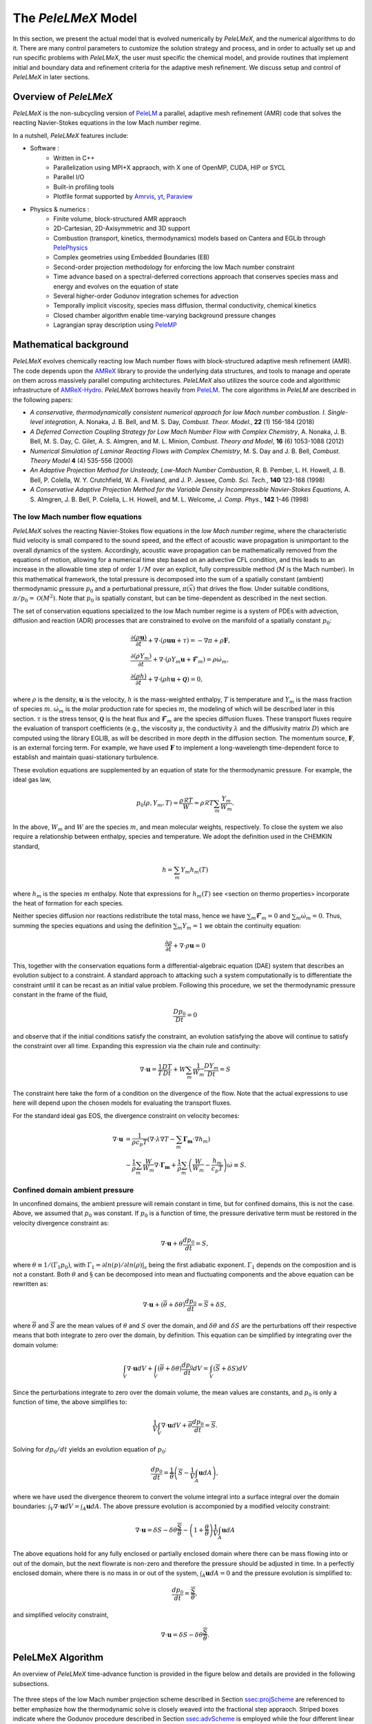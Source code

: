 .. highlight:: rst

.. _sec:model:

The `PeleLMeX` Model
====================

In this section, we present the actual model that is evolved numerically by `PeleLMeX`, and the numerical algorithms
to do it.  There are many control parameters to customize the solution strategy and process, and in order to actually
set up and run specific problems with `PeleLMeX`, the user must specific the chemical model, and provide routines
that implement initial and boundary data and refinement criteria for the adaptive mesh refinement.  We discuss
setup and control of `PeleLMeX` in later sections.

Overview of `PeleLMeX`
----------------------

`PeleLMeX` is the non-subcycling version of `PeleLM <https://amrex-combustion.github.io/PeleLM/>`_ a parallel,
adaptive mesh refinement (AMR) code that solves the reacting Navier-Stokes equations in the low Mach number regime.

In a nutshell, `PeleLMeX` features include:

* Software :
   * Written in C++
   * Parallelization using MPI+X appraoch, with X one of OpenMP, CUDA, HIP or SYCL
   * Parallel I/O
   * Built-in profiling tools
   * Plotfile format supported by `Amrvis <https://github.com/AMReX-Codes/Amrvis/>`_, `yt <http://yt-project.org/>`_, `Paraview <https://www.paraview.org/>`_
* Physics & numerics :
   * Finite volume, block-structured AMR appraoch
   * 2D-Cartesian, 2D-Axisymmetric and 3D support
   * Combustion (transport, kinetics, thermodynamics) models based on Cantera and EGLib through `PelePhysics <https://github.com/AMReX-Combustion/PelePhysics>`_
   * Complex geometries using Embedded Boundaries (EB)
   * Second-order projection methodology for enforcing the low Mach number constraint
   * Time advance based on a spectral-deferred corrections approach that conserves species mass and energy and evolves on the equation of state
   * Several higher-order Godunov integration schemes for advection
   * Temporally implicit viscosity, species mass diffusion, thermal conductivity, chemical kinetics
   * Closed chamber algorithm enable time-varying background pressure changes
   * Lagrangian spray description using `PeleMP <https://github.com/AMReX-Combustion/PeleMP>`_

Mathematical background
-----------------------

`PeleLMeX` evolves chemically reacting low Mach number flows with block-structured adaptive mesh refinement (AMR). The code depends upon the `AMReX <https://github.com/AMReX-Codes/amrex>`_ library to provide the underlying data structures, and tools to manage and operate on them across massively parallel computing architectures. `PeleLMeX` also utilizes the source code and algorithmic infrastructure of `AMReX-Hydro <https://github.com/AMReX-Codes/AMReX-Hydro>`_. `PeleLMeX` borrows heavily from `PeleLM <https://github.com/AMReX-Combustion/PeleLM>`_. The core algorithms in `PeleLM` are described in the following papers:

* *A conservative, thermodynamically consistent numerical approach for low Mach number combustion. I. Single-level integration*, A. Nonaka, J. B. Bell, and M. S. Day, *Combust. Theor. Model.*, **22** (1) 156-184 (2018)

* *A Deferred Correction Coupling Strategy for Low Mach Number Flow with Complex Chemistry*, A. Nonaka, J. B. Bell, M. S. Day, C. Gilet, A. S. Almgren, and M. L. Minion, *Combust. Theory and Model*, **16** (6) 1053-1088 (2012)

* *Numerical Simulation of Laminar Reacting Flows with Complex Chemistry*, M. S. Day and J. B. Bell, *Combust. Theory Model* **4** (4) 535-556 (2000)

* *An Adaptive Projection Method for Unsteady, Low-Mach Number Combustion*, R. B. Pember, L. H. Howell, J. B. Bell, P. Colella, W. Y. Crutchfield, W. A. Fiveland, and J. P. Jessee, *Comb. Sci. Tech.*, **140** 123-168 (1998)

* *A Conservative Adaptive Projection Method for the Variable Density Incompressible Navier-Stokes Equations,* A. S. Almgren, J. B. Bell, P. Colella, L. H. Howell, and M. L. Welcome, *J. Comp. Phys.*, **142** 1-46 (1998)

The low Mach number flow equations
^^^^^^^^^^^^^^^^^^^^^^^^^^^^^^^^^^

`PeleLMeX` solves the reacting Navier-Stokes flow equations in the *low Mach number* regime, where the characteristic fluid velocity is small compared to the sound speed, and the effect of acoustic wave propagation is unimportant to the overall dynamics of the system. Accordingly, acoustic wave propagation can be mathematically removed from the equations of motion, allowing for a numerical time step based on an advective CFL condition, and this leads to an increase in the allowable time step of order :math:`1/M` over an explicit, fully compressible method (:math:`M` is the Mach number).  In this mathematical framework, the total pressure is decomposed into the sum of a spatially constant (ambient) thermodynamic pressure :math:`p_0` and a perturbational pressure, :math:`\pi({\vec x})` that drives the flow.  Under suitable conditions, :math:`\pi/p_0 = \mathcal{O} (M^2)`. Note that :math:`p_0` is spatially constant, but can be time-dependent as described in the next section.

The set of conservation equations specialized to the low Mach number regime is a system of PDEs with advection, diffusion and reaction (ADR) processes that are constrained to evolve on the manifold of a spatially constant :math:`p_0`:

.. math::

    &\frac{\partial (\rho \boldsymbol{u})}{\partial t} +
    \nabla \cdot \left(\rho  \boldsymbol{u} \boldsymbol{u} + \tau \right)
    = -\nabla \pi + \rho \boldsymbol{F},\\
    &\frac{\partial (\rho Y_m)}{\partial t} +
    \nabla \cdot \left( \rho Y_m \boldsymbol{u}
    + \boldsymbol{\mathcal{F}}_{m} \right)
    = \rho \dot{\omega}_m,\\
    &\frac{ \partial (\rho h)}{ \partial t} +
    \nabla \cdot \left( \rho h \boldsymbol{u}
    + \boldsymbol{\mathcal{Q}} \right) = 0 ,

where :math:`\rho` is the density, :math:`\boldsymbol{u}` is the velocity, :math:`h` is the mass-weighted enthalpy, :math:`T` is temperature and :math:`Y_m` is the mass fraction of species :math:`m`. :math:`\dot{\omega}_m` is the molar production rate for species :math:`m`, the modeling of which will be described later in this section. :math:`\tau` is the stress tensor, :math:`\boldsymbol{\mathcal{Q}}` is the heat flux and :math:`\boldsymbol{\mathcal{F}}_m` are the species diffusion fluxes. These transport fluxes require the evaluation of transport coefficients (e.g., the viscosity :math:`\mu`, the conductivity :math:`\lambda` and the diffusivity matrix :math:`D`) which are computed using the library EGLIB, as will be described in more depth in the diffusion section. The momentum source, :math:`\boldsymbol{F}`, is an external forcing term.  For example, we have used :math:`\boldsymbol{F}` to implement a long-wavelength time-dependent force to establish and maintain quasi-stationary turbulence.

These evolution equations are supplemented by an equation of state for the thermodynamic pressure.  For example, the ideal gas law,

.. math::

    p_0(\rho,Y_m,T)=\frac{\rho \mathcal{R} T}{W}=\rho \mathcal{R} T
    \sum_m \frac{Y_m}{W_m} .

In the above, :math:`W_m` and :math:`W` are the species :math:`m`, and mean molecular weights, respectively.  To close the system we also require a relationship between enthalpy, species and temperature.  We adopt the definition used in the CHEMKIN standard,

.. math::

    h=\sum_m Y_m h_m(T)

where :math:`h_m` is the species :math:`m` enthalpy.  Note that expressions for :math:`h_m(T)` see <section on thermo properties> incorporate the heat of formation for each species.


Neither species diffusion nor reactions redistribute the total mass, hence we have :math:`\sum_m \boldsymbol{\mathcal{F}}_m = 0` and :math:`\sum_m \dot{\omega}_m = 0`. Thus, summing the species equations and using the definition :math:`\sum_m Y_m = 1` we obtain the continuity equation:

.. math::

    \frac{\partial \rho}{\partial t} + \nabla \cdot \rho \boldsymbol{u} = 0

This, together with the conservation equations form a differential-algebraic equation (DAE) system that describes an evolution subject to a constraint.  A standard approach to attacking such a system computationally is to differentiate the constraint until it can be recast as an initial value problem.  Following this procedure, we set the thermodynamic pressure constant in the frame of the fluid,

.. math::

    \frac{Dp_0}{Dt} = 0

and observe that if the initial conditions satisfy the constraint, an evolution satisfying the above will continue to satisfy the constraint over all time.  Expanding this expression via the chain rule and continuity:

.. math::

    \nabla \cdot \boldsymbol{u} = \frac{1}{T}\frac{DT}{Dt}
    + W \sum_m \frac{1}{W_m} \frac{DY_m}{Dt} = S

The constraint here take the form of a condition on the divergence of the flow.  Note that the actual expressions to use here will depend upon the chosen models for evaluating the transport fluxes.

For the standard ideal gas EOS, the divergence constraint on velocity becomes:

.. math::

    \nabla \cdot \boldsymbol{u} &= \frac{1}{\rho c_p T} \left(\nabla \cdot \lambda\nabla T - \sum_m \boldsymbol{\Gamma_m} \cdot \nabla h_m \right) \\
    &- \frac{1}{\rho} \sum_m \frac{W}{W_m} \nabla \cdot \boldsymbol{\Gamma_m} + \frac{1}{\rho}\sum_m \left(\frac{W}{W_m} - \frac{h_m}{c_p T} \right) \dot \omega \equiv S .

Confined domain ambient pressure
^^^^^^^^^^^^^^^^^^^^^^^^^^^^^^^^

In unconfined domains, the ambient pressure will remain constant in time, but for confined domains, this is not the case. Above, we assumed that :math:`p_0` was constant. If :math:`p_0` is a function of time, the pressure derivative term must be restored in the velocity divergence constraint as:

.. math::

    \nabla \cdot \boldsymbol{u} + \theta \frac{dp_0}{dt} = S ,

where :math:`\theta \equiv 1/(\Gamma_1 p_0)`, with :math:`\Gamma_1 = \partial ln(p)/\partial ln(\rho)|_s` being the first adiabatic exponent. :math:`\Gamma_1` depends on the composition and is not a constant. Both :math:`\theta` and :math:`\S` can be decomposed into mean and fluctuating components and the above equation can be rewritten as:

.. math::

    \nabla \cdot \boldsymbol{u} + (\overline \theta + \delta \theta)\frac{dp_0}{dt} = \overline S + \delta S,

where :math:`\overline \theta` and :math:`\overline S` are the mean values of :math:`\theta` and :math:`S` over the domain, and :math:`\delta \theta` and :math:`\delta S` are the perturbations off their respective means that both integrate to zero over the domain, by definition. This equation can be simplified by integrating over the domain volume:

.. math::

    \int_V \nabla \cdot \boldsymbol{u} dV + \int_V (\overline \theta + \delta \theta)\frac{dp_0}{dt} dV = \int_V (\overline S + \delta S) dV

Since the perturbations integrate to zero over the domain volume, the mean values are constants, and :math:`p_0` is only a function of time, the above simplifies to:

.. math::

    \frac{1}{V} \int_V \nabla \cdot \boldsymbol{u} dV + \overline \theta \frac{dp_0}{dt} = \overline S .

Solving for :math:`dp_0/dt` yields an evolution equation of :math:`p_0`:

.. math::

    \frac{dp_0}{dt} = \frac{1}{\overline \theta} \left(\overline S - \frac{1}{V} \int_A \boldsymbol{u} dA \right) ,

where we have used the divergence theorem to convert the volume integral into a surface integral over the domain boundaries: :math:`\int_V \nabla \cdot \boldsymbol{u} dV = \int_A \boldsymbol{u} dA`. The above pressure evolution is accomponied by a modified velocity constraint:

.. math::

    \nabla \cdot \boldsymbol{u} = \delta S - \delta \theta \frac{\overline S}{\overline \theta} - \left(1 + \frac{\theta}{\overline \theta} \right) \frac{1}{V} \int_A \boldsymbol{u} dA

The above equations hold for any fully enclosed or partially enclosed domain where there can be mass flowing into or out of the domain, but the next flowrate is non-zero and therefore the pressure should be adjusted in time. In a perfectly enclosed domain, where there is no mass in or out of the system, :math:`\int_A \boldsymbol{u} dA = 0` and the pressure evolution is simplified to:

.. math::

    \frac{dp_0}{dt} = \frac{\overline S}{\overline \theta} ,

and simplified velocity constraint,

.. math::

     \nabla \cdot \boldsymbol{u} = \delta S - \delta \theta \frac{\overline S}{\overline \theta} .

PeleLMeX Algorithm
------------------

An overview of `PeleLMeX` time-advance function is provided in the figure below and details are provided in the following subsections.

.. figure:: images/model/PeleLMeX_Algorithm.png
   :align: center
   :figwidth: 70%

The three steps of the low Mach number projection scheme described in Section `ssec:projScheme`_ are referenced to better emphasize how the thermodynamic solve is
closely weaved into the fractional step appraoch. Striped boxes indicate where the Godunov procedure described in Section `ssec:advScheme`_ is employed while
the four different linear solves are highlighted.

Low Mach number projection scheme
^^^^^^^^^^^^^^^^^^^^^^^^^^^^^^^^^
.. _ssec:projScheme:

`PeleLMeX` implements a finite-volume, Cartesian grid discretization approach with constant grid spacing, where
:math:`U`, :math:`\rho`, :math:`\rho Y_m`, :math:`\rho h`, and :math:`T` represent cell averages, and the pressure field, :math:`\pi`, is defined on the nodes
of the grid, and is temporally constant on the intervals over the time step.
The projection scheme is based on a fractional step appraoch where, for purely incompressible flow, the velocity is first advanced in time
using the momentum equation (**Step 1**) and subsequently projected to enforce the divergence constraint (**Step 3**). When considering variable density flows,
the scalar thermodynamic advance is performed between these two steps (**Step 2**), but within the SDC context, **Step 1** and **Step 2** are effectively interlaced.
The three major steps of the algorithm (Almgren *et al.* 1998, Day and Bell, 2000, Nonaka *et al.* 2012):

**Step 1**: (*Compute advection velocities*) Use a second-order Godunov procedure to predict a time-centered
velocity, :math:`U^{{\rm ADV},*}`, on cell faces using the cell-centered data (plus sources due to any auxiliary forcing) at :math:`t^n`,
and the lagged pressure gradient from the previous time interval, which we denote as :math:`\nabla \pi^{n-1/2}`.
This provisional field, :math:`U^{{\rm ADV},*}`, fails to satisfy the divergence constraint. We apply a discrete projection (termed *MAC*-projection)
by solving the elliptic equation with a time-centered source term:

.. math::

    D^{{\rm FC}\rightarrow{\rm CC}}\frac{1}{\rho^n}G^{{\rm CC}\rightarrow{\rm FC}}\phi
    = D^{{\rm FC}\rightarrow{\rm CC}}U^{{\rm ADV},*} - S^{MAC}

for :math:`\phi` at cell-centers, where :math:`D^{{\rm FC}\rightarrow{\rm CC}}` represents a cell-centered divergence of face-centered data,
and :math:`G^{{\rm CC}\rightarrow{\rm FC}}` represents a face-centered gradient of cell-centered data, and :math:`\rho^n` is computed on
cell faces using arithmetic averaging from neighboring cell centers. Also, :math:`S^{MAC}` refers to the RHS of the constraint
equation, with adjustments to be discussed in the next section -- these adjustments are computed to ensure that the final update
satisfied the equation of state. The solution, :math:`\phi`, is then used to define:

.. math::

    U^{\rm ADV} = U^{{\rm ADV},*} - \frac{1}{\rho^n}G^{{\rm CC}\rightarrow{\rm FC}}\phi,

After the *MAC*-projection, :math:`U^{\rm ADV}` is a second-order accurate, staggered (face-centered) grid vector
field at :math:`t^{n+1/2}` that discretely satisfies the constraint. This field is the advection velocity used for computing
the time-explicit advective fluxes for :math:`U`, :math:`\rho h`, and :math:`\rho Y_m`.


**Step 2**: (*Advance thermodynamic variables*) Integrate :math:`(\rho Y_m,\rho h)` over the full time step using a spectral deferred correction (SDC) appraoch, the details of which can be found in `PeleLM documentation <https://amrex-combustion.github.io/PeleLM/manual/html/Model.html#sdc-preliminaries>`_. An even more detailed version of the algorithm is available in Nonaka *et al.*, 2018.

* We begin by computing the diffusion terms :math:`D^n` at :math:`t^n` that will be needed throughout the SDC iterations. Specifically, we evaluate the transport coefficients :math:`(\lambda,C_p,\mathcal D_m,h_m)^n` from :math:`(Y_m,T)^n`, and the provisional diffusion fluxes, :math:`\widetilde{\boldsymbol{\cal F}}_m^n`.  These fluxes are conservatively corrected (i.e., adjusted to sum to zero by adding a mass-weighted "correction velocity") to obtain :math:`{\boldsymbol{\cal F}}_m^n` such that :math:`\sum {\boldsymbol{\cal F}}_m^n = 0`. Finally, we copy the transport coefficients, diffusion fluxes and the thermodynamic state from :math:`t^n` as starting values for :math:`t^{n+1,(k=0)}`, and initialize the reaction terms, :math:`I_R` from the values used in the previous step.

* The following sequence is then repeated for each iteration :math:`k<k_{max}` starting at :math:`k=0`:

  #. if :math:`k>0`, compute the lagged (previous :math:`k` iteration) transport properties, diffusion terms :math:`D^{n+1,(k)}` and divergence constraint :math:`\widehat S^{n+1,(k)}`

  #. construct the *MAC*-projection RHS :math:`S^{MAC}`, combining :math:`t^n` and :math:`t^{n+1,(k)}` estimates of :math:`\widehat S`, and the pressure correction :math:`\chi` (Nonaka *et al*, 2018):

     .. math::

        S^{MAC} = \frac{1}{2}(\widehat S^n + \widehat S^{n+1,(k)}) + \sum_{i=0}^k \frac{1}{p_{therm}^{n+1,(i)}}\frac{p_{therm}^{n+1,(i)}-p_0}{\Delta t}


  #. Perform **Step 1** to obtain the time-centered, staggered :math:`U^{ADV}`

  #. Use a 2nd Godunov integrator to predict species time-centered edge states, :math:`(\rho Y_m)^{n+1/2,(k+1)}` and their advection terms :math:`A_m^{n+1/2,(k+1)}` using :math:`U^{ADV}`. Source terms for this prediction include explicit diffusion forcing, :math:`D^{n}`, and an iteration-lagged reaction term, :math:`I_R^{(k)}`. Since the diffusion and chemistry will not affect the new-time density, we can already compute :math:`\rho^{n+1,(k+1)}`. This will be needed in the trapezoidal-in-time diffusion solves. We also compute :math:`A_h^{n+1/2,(k+1)}`: we could also use a Godunov scheme, but because :math:`h` contains the heat of formation scaled to an arbitrary reference state, it is not generally monotonic through flames. Also, because the equation of state is generally nonlinear, this will often lead to numerically-generated non-mononoticity in the temperature field. Using the fact that temperature should be smoother and monotonic through the flame, we instead predict temperature with the Godunov scheme and use face-centered :math:`T`, :math:`\rho = \sum (\rho Y_m)` and :math:`Y_m = (\rho Y_m)/\rho` to evaluate :math:`h` instead of extrapolating. We can then evaluate the enthalpy advective flux divergence, :math:`A_h^{n+1/2,(k+1)}`, for :math:`\rho h`.

  #. We now compute provisional, time-advanced species mass fractions, :math:`\widetilde Y_{m,{\rm AD}}^{n+1,(k+1)}`, by solving a backward Euler type correction equation for the Crank-Nicolson update. Note that the provisional species diffusion fluxes reads :math:`\widetilde{\boldsymbol{\cal F}}_{m,{\rm AD}}^{(k)} = -\rho^n D_{m,mix}^n \nabla \widetilde X_{m,{\rm AD}}^{(k)}`. This expression couples together all of the species mass fractions (:math:`Y_m`) in the update of each, even for the mixture-averaged model. Computationally, it is much more tractable to write this as a diagonal matrix update with a lagged correction by noting that :math:`X_m = (W/W_m)Y_m`. Using the chain rule, :math:`\widetilde{\boldsymbol{\cal F}}_{m,{\rm AD}}^{(k)}` then has components proportional to :math:`\nabla Y_m` and :math:`\nabla W`. The latter is lagged in the iterations, and is typically very small. In the limit of sufficient iterations, diffusion is driven by the true form of the the driving force, :math:`d_m`, but in this form, each iteration involves decoupled diagonal solves (following the SDC formalism used above):

     .. math::

        \frac{\rho^{n+1,(k+1)}\widetilde Y_{m,{\rm AD}}^{n+1,(k+1)} - (\rho Y_m)^n}{\Delta t} = A_m^{{n+1/2,(k+1)}} + \widetilde D_{m,AD}^{n+1,(k+1)} + \frac{1}{2}(D_m^n - D_m^{n+1,(k)}) + I_{R,m}^{(k)}

     The resulting :math:`\rho^{n+1,(k+1)}\widetilde Y_{m,{\rm AD}}^{n+1,(k+1)}` are used to compute the implicit (conservatively-corrected) species diffusion fluxes and implicit diffusion term :math:`D_{m,AD}^{n+1,(k+1)}`, which is employed to get a final AD updated :math:`\rho^{n+1,(k+1)}\widetilde Y_{m,{\rm AD}}^{n+1,(k+1)}`. Next, we compute the time-advanced enthalpy, :math:`h_{\rm AD}^{n+1,(k+1)}`.  Much like for the diffusion of the :math:`\rho Y_m`, the :math:`\nabla T` driving force leads to a nonlinear, coupled Crank-Nicolson update for :math:`\rho h`. We define an alternative linearized strategy by following the same SDC-correction formalism used for the species, and write the nonlinear update for :math:`\rho h` (noting that there is no reaction source term here):

     .. math::

        \frac{\rho^{n+1,(k+1)} h_{{\rm AD}}^{n+1,(k+1)} - (\rho h)^n}{\Delta t} = A_h^{n+1/2,(k+1)} + D_{T,AD}^{n+1,(k+1)} + H_{AD}^{n+1,(k+1)} \\
       + \frac{1}{2} \Big( D_T^n - D_T^{n+1,(k)} + H^n - H^{n+1,(k)} \Big)

     However, since we cannot compute :math:`h_{{\rm AD}}^{n+1,(k+1)}` directly, we solve this iteratively based on the approximation :math:`h_{{\rm AD}}^{(k+1),\ell+1} \approx h_{{\rm AD}}^{(k+1),\ell} + C_{p}^{(k+1),\ell} \delta T^{(k+1),\ell+1}`, with :math:`\delta T^{(k+1),\ell+1} = T_{{\rm AD}}^{(k+1),\ell+1} - T_{{\rm AD}}^{(k+1),\ell}`, and iteration index, :math:`\ell` = 1::math:`\,\ell_{MAX}`. The enthalpy update equation is thus recast into a linear equation for :math:`\delta T^{(k+1);\ell+1}`:

     .. math::

        \rho^{n+1,(k+1)} C_p^{(k+1),\ell} \delta T^{(k+1),\ell+1} -\Delta t \, \nabla \cdot \lambda^{(k)} \nabla (\delta T^{(k+1),\ell +1}) = \rho^n h^n - \rho^{n+1,(k+1)}  \\
        h_{AD}^{(k+1),\ell} + \Delta t \Big( A_h^{n+1/2,(k+1)} + D_{T,AD}^{(k+1),\ell} + H_{AD}^{(k+1),\ell} \Big) + \frac{\Delta t}{2} \Big( D_T^n - D_T^{n+1,(k)} + H^n - H^{n+1,(k)} \Big)

     where :math:`H_{AD}^{(k+1),\ell} = - \nabla \cdot \sum h_m(T_{AD}^{(k+1),\ell}) \, {\boldsymbol{\cal F}}_{m,AD}^{n+1,(k+1)}` and :math:`D_{T,AD}^{(k+1),\ell} = \nabla \cdot \lambda^{(k)} \, \nabla T_{AD}^{(k+1),\ell}`. After each iteration, update :math:`T_{{\rm AD}}^{(k+1),\ell+1} = T_{{\rm AD}}^{(k+1),\ell} + \delta T^{(k+1),\ell+1}` and re-evaluate :math:`(C_p ,h_m)^{(k+1),\ell+1}` using :math:`(T_{{\rm AD}}^{(k+1),\ell+1}, Y_{m,{\rm AD}}^{n+1,(k+1)}`).

  #. Based on the updates above, we define an effective contribution of advection and diffusion to the update of :math:`\rho Y_m` and :math:`\rho h`:

     .. math::

         &&Q_{m}^{n+1,(k+1)} = A_m^{n+1/2,(k+1)} + D_{m,AD}^{(n+1,k+1)} + \frac{1}{2}(D_m^n - D_m^{n+1,(k)}) \\
         &&Q_{h}^{n+1,(k+1)} = A_h^{n+1/2,(k+1)} + D_{T,AD}^{n+1,(k+1)} + H_{AD}^{n+1,(k+1)} + \frac{1}{2}(D_T^n - D_T^{n+1,(k)} + H^n - H^{n+1,(k)} )

     that we treat as piecewise-constant source terms to advance :math:`(\rho Y_m,\rho h)^n` to :math:`(\rho Y_m,\rho h)^{n+1,(k+1)}`. The ODE system for the reaction part over :math:`\Delta t^n` then takes the following form:

     .. math::

         \frac{\partial(\rho Y_m)}{\partial t} &=& Q_{m}^{n+1,(k+1)} + \rho\dot\omega_m(Y_m,T),\label{eq:MISDC VODE 3}\\
         \frac{\partial(\rho h)}{\partial t} &=& Q_{h}^{n+1,(k+1)}.\label{eq:MISDC VODE 4}

     After the integration is complete, we make one final call to the equation of state to compute :math:`T^{n+1,(k+1)}` from :math:`(Y_m,h)^{n+1,(k+1)}`.  We also can compute the effect of reactions in the evolution of :math:`\rho Y_m` using,

     .. math::

         I_{R,m}^{(k+1)} = \frac{(\rho Y_m)^{n+1, (k+1)} - (\rho Y_m)^n}{\Delta t} - Q_{m}^{n+1,(k+1)}.

     If :math:`k=k_{max}-1`, the time-advancement of the thermodynamic variables is complete, set :math:`(\rho Y_m,\rho h)^{n+1} = (\rho Y_m,\rho h)^{n+1,(k+1)}`.

* Before moving to **Step 3**, the new time viscosity and instantaneous divergence constraint :math:`\widehat S^{n+1}` are evaluated.

**Step 3**: (*Advance the velocity*) Compute an intermediate cell-centered velocity field, :math:`U^{n+1,*}` using the lagged pressure
gradient, by solving

.. math::

    \rho^{n+1/2}\frac{U^{n+1,*}-U^n}{\Delta t}
    + \rho^{n+1/2}\left(U^{\rm ADV}\cdot\nabla U\right)^{n+1/2} = \\
    \frac{1}{2}\left(\nabla\cdot\tau^n
    + \nabla\cdot\tau^{n+1,*}\right) - \nabla\pi^{n-1/2} + \frac{1}{2}(F^n + F^{n+1}),

where :math:`\tau^{n+1,*} = \mu^{n+1}[\nabla U^{n+1,*} +(\nabla U^{n+1,*})^T - 2\mathcal{I}\widehat S^{n+1}/3]` and
:math:`\rho^{n+1/2} = (\rho^n + \rho^{n+1})/2`, and :math:`F` is the velocity forcing.  This is a semi-implicit discretization for :math:`U`, requiring
a linear solve that couples together all velocity components.  The time-centered velocity in the advective derivative,
:math:`U^{n+1/2}`, is computed in the same way as :math:`U^{{\rm ADV},*}`, but also includes the viscous stress tensor
evaluated at :math:`t^n` as a source term in the Godunov integrator.  At
this point, the intermediate velocity field :math:`U^{n+1,*}` does not satisfy the constraint.  Hence, we apply an
approximate projection to update the pressure and to project :math:`U^{n+1,*}` onto the constraint surface.
In particular, we compute :math:`\widehat S^{n+1}` from the new-time
thermodynamic variables and an estimate of :math:`\dot\omega_m^{n+1}`, which is evaluated
directly from the new-time thermodynamic variables. We project the new-time velocity by solving the elliptic equation,

.. math::

    L^{{\rm N}\rightarrow{\rm N}}\phi = D^{{\rm CC}\rightarrow{\rm N}}\left(U^{n+1,*}
    + \frac{\Delta t}{\rho^{n+1/2}}G^{{\rm N}\rightarrow{\rm CC}}\pi^{n-1/2}\right) - \widehat S^{n+1}

for nodal values of :math:`\phi`.  Here, :math:`L^{{\rm N}\rightarrow{\rm N}}` represents a nodal Laplacian of nodal data, computed
using the standard bilinear finite-element approximation to :math:`\nabla\cdot(1/\rho^{n+1/2})\nabla`.
Also, :math:`D^{{\rm CC}\rightarrow{\rm N}}` is a discrete second-order operator that approximates the divergence at nodes from cell-centered data
and :math:`G^{{\rm N}\rightarrow{\rm CC}}` approximates a cell-centered gradient from nodal data. Nodal
values for :math:`\widehat S^{n+1}` required for this equation are obtained by interpolating the cell-centered values. Finally, we
determine the new-time cell-centered velocity field using

.. math::

    U^{n+1} = U^{n+1,*} - \frac{\Delta t}{\rho^{n+1/2}}G^{{\rm N}\rightarrow{\rm CC}}(\phi-\pi^{n-1/2}),

and the new time-centered pressure using :math:`\pi^{n+1/2} = \phi`.

Thus, there are three different types of linear solves required to advance the velocity field.  The first is the *MAC* solve
in order to obtain *face-centered* velocities used to compute advective fluxes. The second is the multi-component *cell-centered* solver
is used to obtain the provisional new-time velocities. Finally, a *nodal* solver is used to project the provisional new-time velocities so
that they satisfy the constraint.

Advection schemes
^^^^^^^^^^^^^^^^^
.. _ssec:advScheme:

`PeleLMeX` relies on the `AMReX-Hydro <https://github.com/AMReX-Codes/AMReX-Hydro>`_ implementation of the 2nd-order Godunov method, with several variants available. The basis of the Godunov appraoch is to extrapolate the cell-centered quantity of interest (:math:`U`, :math:`\rho Y`, :math:`\rho h`) to cell faces using a second-order Taylor series expansion in space and time. As detailed in `AMReX-Hydro documentation <https://amrex-codes.github.io/amrex/hydro_html/Schemes.html#godunov-methodsThe>`_, the choice of the slope order and limiting scheme define the exact variant of the Godunov method. Of particular interest for combustion applications, where sharp gradients of intermediate chemical species are found within flame fronts, the `Godunov_BDS` appraoch provides a bound-preserving advection scheme which greatly limits the appearance of over-/under-shoots, often leading to critical failure of the stiff chemical kinetic integration.

Note that in the presence of EB, only the `Godunov_PLM` variant is available.

AMR extension
^^^^^^^^^^^^^

In contrast with `PeleLM <https://github.com/AMReX-Combustion/PeleLM>`_, `PeleLMeX` do not rely a on subcycling appraoch to advance the AMR hierarchy.
This difference is illustrated in the figure below comparing the multi-level time-stepping approach in both codes:

.. figure:: images/model/PeleLMeX_Subcycling.png
   :align: center
   :figwidth: 90%

* `PeleLM` will recursively advance finer levels, halving the time step size (when using a refinement ratio of 2) at each level. For instance, considering a 3 levels simulation, `PeleLM` advances the coarse `Level0` over a :math:`\Delta t_0` step, then `Level1` over a :math:`\Delta t_1` step and `Level2` over two :math:`\Delta t_2` steps, performing an interpolation of the `Level1` data after the first `Level2` step. At this point, a synchronization step is performed to ensure that the fluxes are conserved at coarse-fine interface and a second `Level1` step is performed, followed by the same two `Level2` steps. At this point, two synchronizations are needed between the two pairs of levels.
* In order to get to the same physical time, `PeleLMeX` will perform 4 time steps of size similar to `PeleLM`'s :math:`\Delta t_2`, advancing all the levels at once. The coarse-fine fluxes consistency is this time ensured by averaging down the face-centered fluxes from fine to coarse levels. Additionnally, the state itself is averaged down at the end of each SDC iteration.

In practice, `PeleLM` will perform a total of 7 single-level advance steps, while `PeleLMeX` will perform 4 multi-level ones to reach the same physical time, advancing the coarser levels at a smaller CFL number whereas `PeleLM` maintain a fixed CFL at all the level. It might seem that `PeleLMeX` is thus performing extra work, but because it ignore fine-covered regions, `PeleLMeX` do not need to perform the expensive (and often very under-resolved) chemistry integration in fine-covered areas. An exact evaluation of the benefits and drawbacks of each appraoch is under way.

Geometry with Embedded Boundaries
^^^^^^^^^^^^^^^^^^^^^^^^^^^^^^^^^

`PeleLMeX` relies on `AMReX's implementation <https://amrex-codes.github.io/amrex/docs_html/EB_Chapter.html>`_ of
the Embedded Boundaries (EB) approach to represent geometrical objects. In this approach, the underlying computational
mesh is uniform and block-structured, but the boundary of the irregular-shaped computational domain conceptually cuts
through this mesh. Each cell in the mesh becomes labeled as regular, cut or covered, and the finite-volume
based discretization methods traditionally used in AMReX applications need to be modified to incorporate these cell shapes.
AMReX provides the necessary EB data structures, including volume and area fractions, surface normals and centroids,
as well as local connectivity information. The fluxes described in Section `ssec:projScheme`_ are then modified to account
for the apperture opening between adjacent cells and the additional EB-fluxes are included when constructing the cell flux divergences.

A common problem arising with EB is the presence of the small cut-cells which can either introduce undesirable constraint on
the explicit time step size or lead to numerical instabilities if not accounterd for. `PeleLMeX` relies on a combination of
classical flux redistribution (FRD) (Pember et al, 1998) and state redistribution (SRD) (Giuliani et al., 2022) to circumvent the issue.
In particular, explicit advective fluxes :math:`A^{n+1/2,(k+1)}` are treated using SRD while explicit diffusion fluxes
:math:`D^{n}` and SDC iteration-lagged :math:`D^{n+1,(k)}` are treated with FRD.
Note that implicit diffusion fluxes are not redistributed as AMReX's linear operators are EB-aware.

The use of AMReX's multigrid linear solver introduces contraint on the complexity of the geometry `PeleLMeX` is able to handle. The
efficiency of the multigrid appraoch relies on generating coarse version of the linear problem. If the geometry includes thin elements
(such as tube or plate) or narrow channels, coarsening of the geometry is rapidly limited by the occurence of multi-cut cells (not
supported by AMReX) and the linear solvers are no longer able to robustly tackle projections and implicit diffusion solves. AMReX
include an interface to HYPRE which can help circumvent the issue by sending the coarse-level geometry directly to HYPRE algebraic
multigrid solvers. More details on how to use HYPRE is provided in control Section.

Large Eddy Simulation
^^^^^^^^^^^^^^^^^^^^^

To provide closure for the unresolved trubulent stress/flux terms in Large Eddy Simulation (LES), PeleLMeX supports the
constant-coefficient Smagorinsky and WALE models for turbulent transport of momentum, species, and energy. These models are
based on a gradient transport assumption, resulting in terms analagous to the molecular transport of these quantities, but with
modified turbulent transport coefficients. In the Smgorinsky model, the turbulent viscosity :math:`\mu_t` is computed as:

.. math::

   \mu_t = \overline{\rho} C_s^2 \bar{\Delta}^2 |\widetilde{S}|, \hspace{12pt}  \widetilde{S}_{ij} = \frac{1}{2} \left(\frac{\partial u_i}{\partial x_j} + \frac{\partial u_j}{\partial x_i} \right).

where filtered quantities are indicated with an overbar, Favre-filtered quantities are indicated with
a tilde. In the WALE model, it is computed as:

.. math::
   \mu_t = \overline{\rho} C_m^2 \Delta^2 \frac{\left(\widetilde{S}_{ij}^{d}\widetilde{S}_{ij}^{d} \right)^{3/2} + }{\left(\widetilde{S}_{ij}\widetilde{S}_{ij} \right)^{5/2} + \left(\widetilde{S}_{ij}^{d}\widetilde{S}_{ij}^{d} \right)^{5/4}}, 
   \hspace{12pt} \widetilde{S}_{ij}^d = \frac{1}{2}\left( \left(\frac{\partial \widetilde{u}_i}{\partial x_j} \right)^2 + \left(\frac{\partial \widetilde{u}_j}{\partial x_i} \right)^2 \right) - \frac{\delta_{ij}}{3} \left(\frac{\partial \widetilde{u}_k}{\partial x_k} \right)^{2}.

The total diffusive transport of momentum from both viscous and turbulent stresses is then computed as

.. math::
   \frac{\partial}{\partial x_j}{ \left( \bar{\sigma}_{ij} \right)}
   - \frac{\partial}{\partial x_j}{ \left(\bar{\rho}\widetilde{u_i u_j} - \bar{\rho}\widetilde{u_i} \widetilde{u_j} \right)}
   = \frac{\partial}{\partial x_j}\left[\left(\widetilde{\mu} + \mu_t \right)\left(\frac{\partial \widetilde{u}_i}{\partial x_j}
   + \frac{\partial \widetilde{u}_j}{\partial x_i}- \frac{2}{3} \frac{\partial \widetilde{u}_k}{\partial x_k}\delta_{ij} \right)  \right] 

The thermal conducivity and species diffusivities are similarly modified with turbulent contributions, :math:`\lambda_t = \mu_t \widetilde{c_p} / Pr_t` and :math:`(\rho D)_t = \mu_t/Sc_t`. The solution algorithm is unchanged other than the addition of these turbulent coefficients to the corresponding molecular transport properties. Nominal values for the model coefficients are :math:`c_s = 0.18`, :math:`c_m = 0.60`, and :math:`Sc_t = Pr_t = 0.7`. 

**Limitations**: Because the turbulent transport coefficients are nonlinear functions of the velocity field, the treatment of
the diffusion terms is not fully implicity when LES models are active. While the implicit solves as described above are kept
in place to ensure numerical stability, the turbulent transport coefficients are evaluated only at the old timestep, with the
old turbulent values also used to approximate the values at the new timestep. Additionally, the present implementation cannot
be used with EB or EFIELD.
